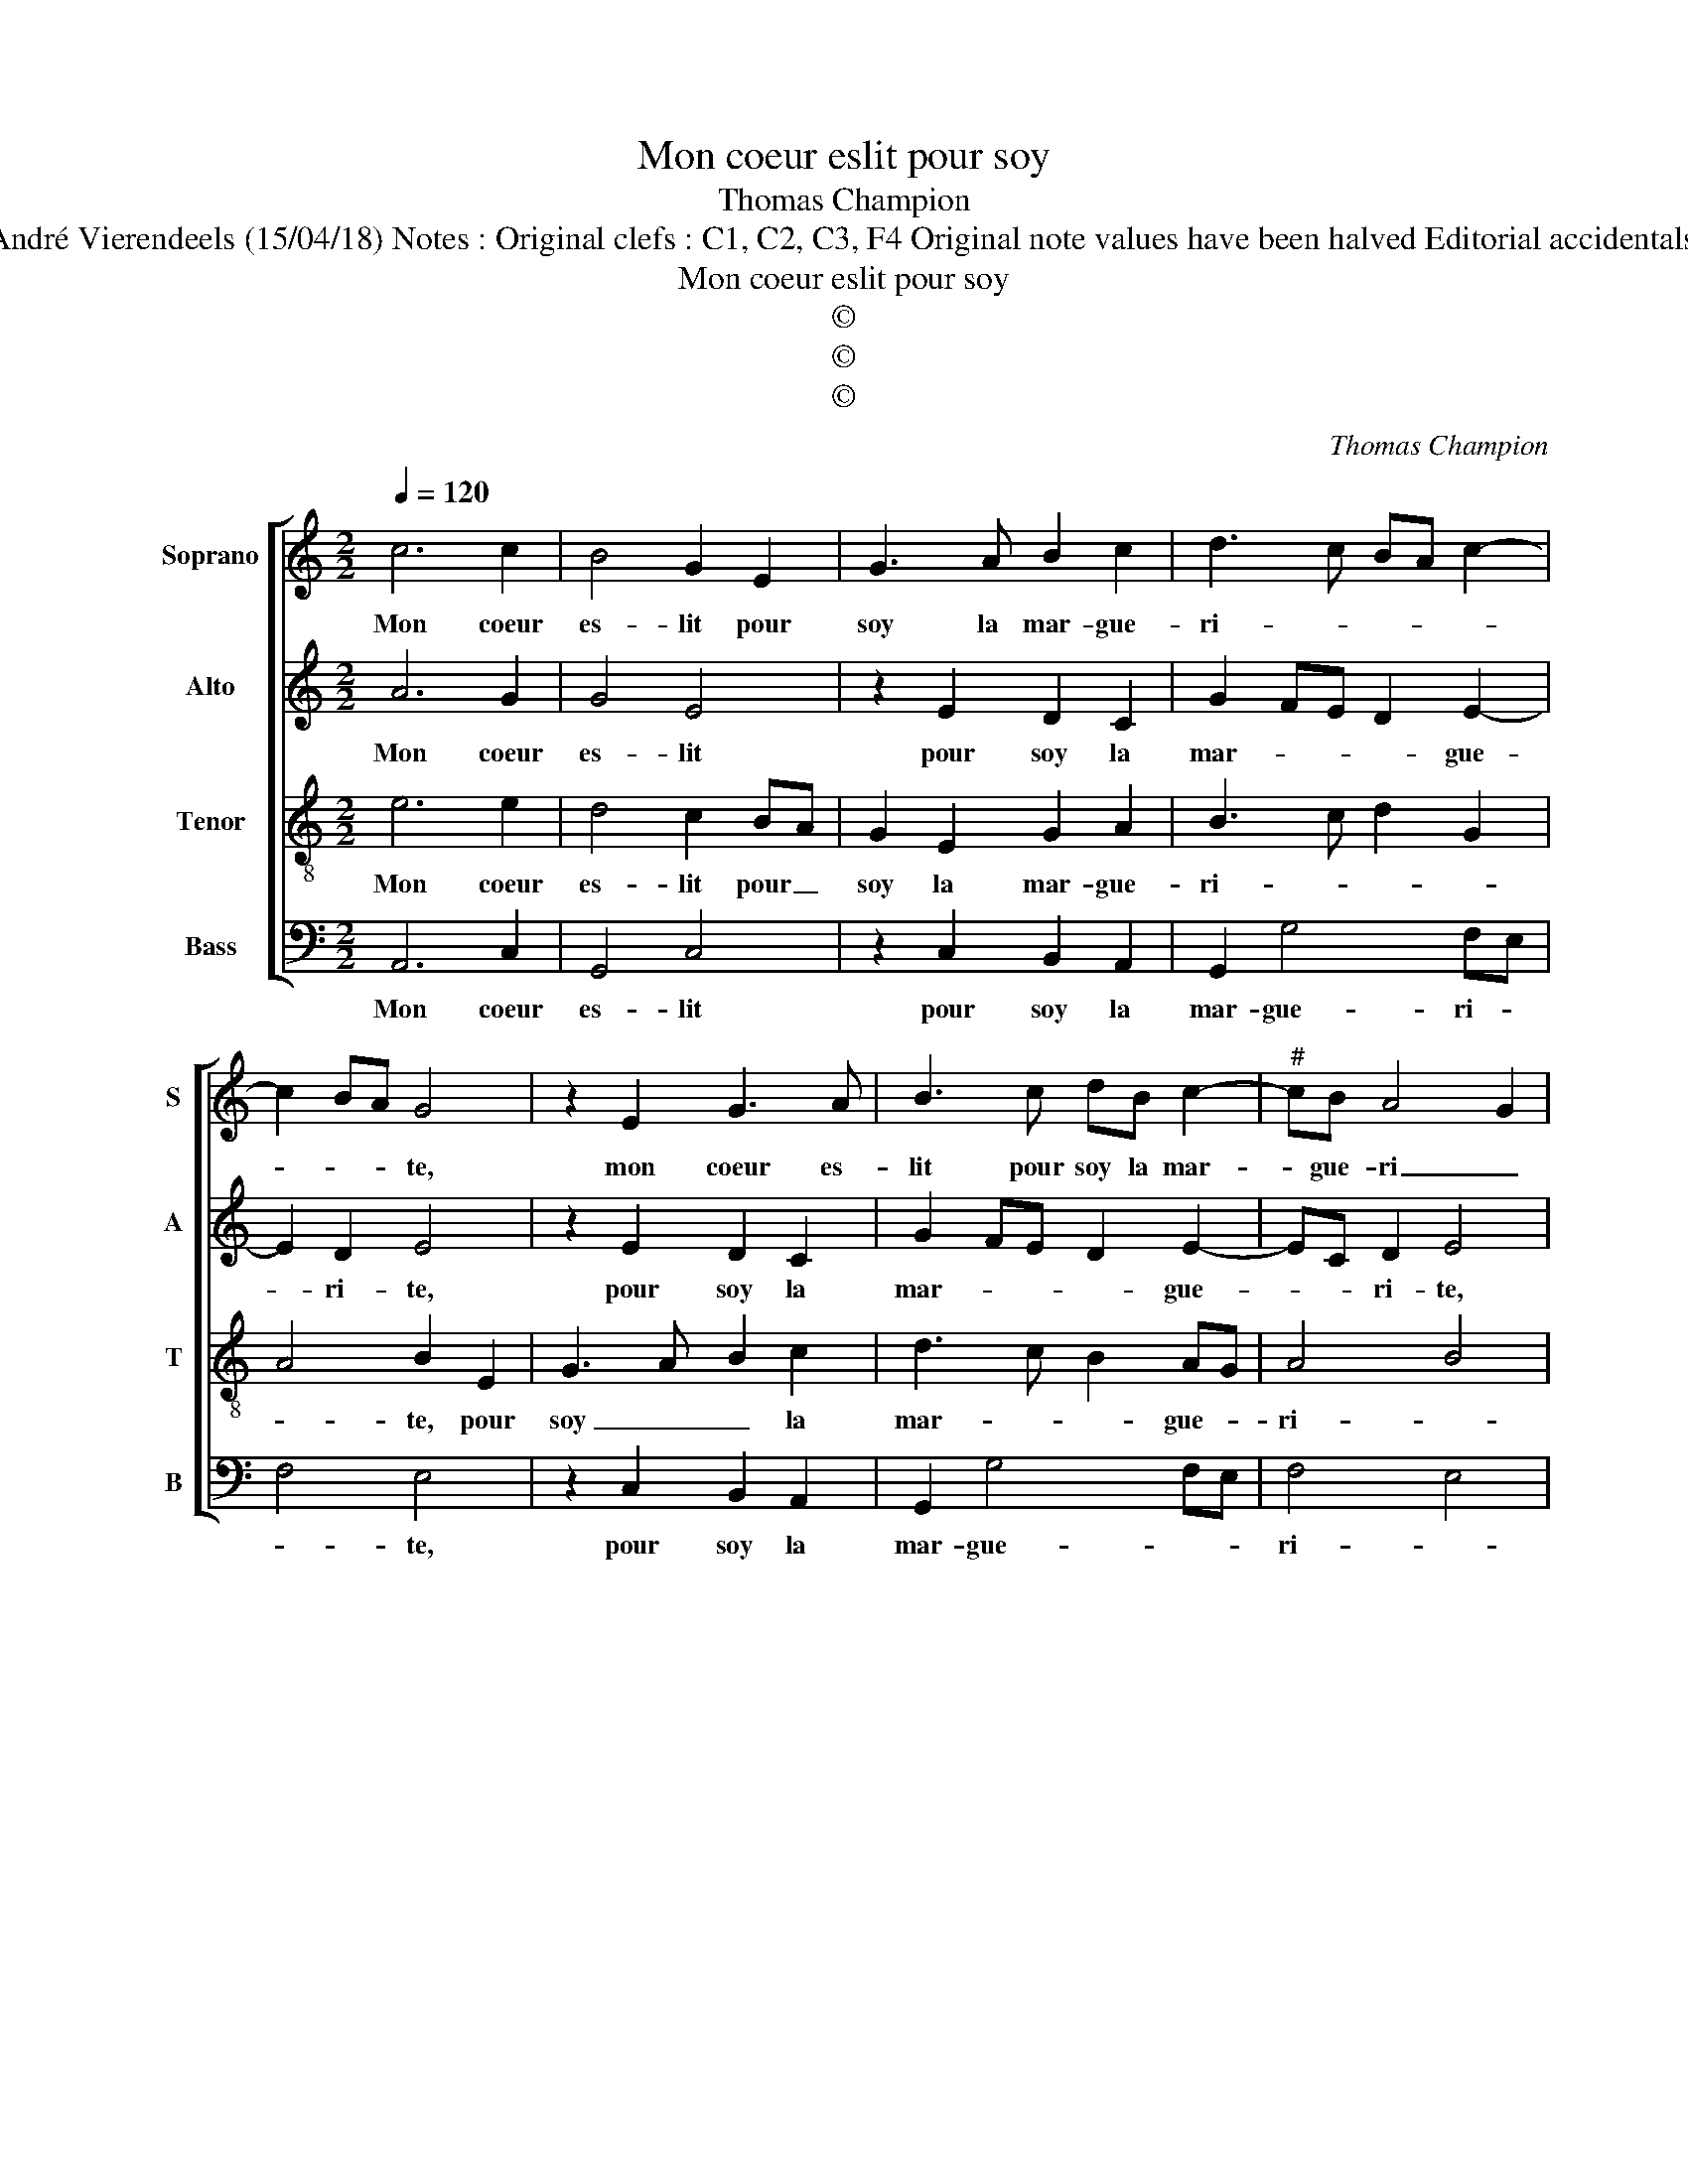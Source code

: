X:1
T:Mon coeur eslit pour soy
T:Thomas Champion
T:Source : Livre X de 26 chansons nouvelles à 4 parties---Paris---N.du Chemin---1552. Editor : André Vierendeels (15/04/18) Notes : Original clefs : C1, C2, C3, F4 Original note values have been halved Editorial accidentals above the staff Square brackets indicate ligatures Composer called "Mithou" in the part books 
T:Mon coeur eslit pour soy
T:©
T:©
T:©
C:Thomas Champion
Z:©
%%score [ 1 2 3 4 ]
L:1/8
Q:1/4=120
M:2/2
K:C
V:1 treble nm="Soprano" snm="S"
V:2 treble nm="Alto" snm="A"
V:3 treble-8 nm="Tenor" snm="T"
V:4 bass nm="Bass" snm="B"
V:1
 c6 c2 | B4 G2 E2 | G3 A B2 c2 | d3 c BA c2- | c2 BA G4 | z2 E2 G3 A | B3 c dB c2- |"^#" cB A4 G2 | %8
w: Mon coeur|es- lit pour|soy la mar- gue-|ri- * * * *|* * * te,|mon coeur es-|lit pour soy la mar-|* gue- ri _|
 A4 z2 A2 | A2 A2 G4 | z2 G2 G2 G2 | c4 A4 | G8 | z2 c2 c2 c2- | c2 BA B2 B2 | d2 d2 cBAG | %16
w: te, à|mon ad- vis|ne sçau- rois|mieulx choi-|sir|ro- se, ne|_ _ _ fleur: dont|si la puis _ _ _|
 A2 G4 F2 | G2 E4 E2 | A4 G2 G2- | G2 G2 c4 | B2 G2 G2 F2 | EFGA B2 c2- | c2 BA B2 c2 | %23
w: _ sai- *|sir, gar- der|la veulx: gar-|* der la|veulx, car el- le|le _ _ _ _ me-|* * * * ri-|
"^#" BA A4 G2 | A4 z2 E2- | E2 E2 A4 | G2 G4 G2 | c4 B2 G2 | G2 F2 EFGA | B2 c4 BA | B2 c2 BA A2- | %31
w: |te, gar-|* der la|veulx, gar- der|la veulx, car|el- le le _ _ _|_ me- * *|* ri- * * *|
"^#" A2 G2 A4- | A8 |] %33
w: * * te.|_|
V:2
 A6 G2 | G4 E4 | z2 E2 D2 C2 | G2 FE D2 E2- | E2 D2 E4 | z2 E2 D2 C2 | G2 FE D2 E2- | EC D2 E4 | %8
w: Mon coeur|es- lit|pour soy la|mar- * * * gue-|* ri- te,|pour soy la|mar- * * * gue-|* * ri- te,|
 z2 E2 F2 E2- | E2 D2 E2 B,2 | B,2 B,2 EDCD | EFGE F4 | D3 C/D/ E2 E2 | E4 C4 | G6 G2 | %15
w: à mon ad-|* vis ne sçau-|rois mieulx _ _ _ _|_ _ _ _ _|choi- * * sir, ro-|se, ne|fleur: dont|
 A2 A2 A2 F2- | FEDC D4 | D2 C4 C2 | E4 E2 E2- | E2 E2 G4 | G2 E2 D3 C | B,4 z2 CD | EF G2 G2 G,2 | %23
w: si la puis sai-||sir, gar- der|la veulx: gar-|* der la|veulx, gar- der la|veulx, car _|_ _ e- le le|
 A,B,CD E2 E2 | C4 z2 C2 | E4 E4 | E2 E4 E2 | G4 G3 F/E/ | D3 C B,4 | z2 CD EF G2 | G2 G,2 A,B,CD | %31
w: me- * * * * ri-|te, gar-|der la|veulx, gar- der|la veulx, _ _|_ _ _|car _ _ _ el-|le le me- * * *|
"^#" E2 E2 C4- | C8 |] %33
w: * ri- te.|_|
V:3
 e6 e2 | d4 c2 BA | G2 E2 G2 A2 | B3 c d2 G2 | A4 B2 E2 | G3 A B2 c2 | d3 c B2 AG | A4 B4 | %8
w: Mon coeur|es- lit pour _|soy la mar- gue-|ri- * * *|* te, pour|soy _ _ la|mar- * * gue- *|ri- *|
 A2 c2 cBAG | A2 A2 B2 G2 | G2 G2 c3 B | A2 G2 A2 c2- | c2 B2 c4 | z2 e2 e4 | e2 dc d2 d2 | %15
w: te, à mon _ _ _|_ ad- vis ne|sçau- rois mieulx _|_ _ _ _|* choi- sir,|ro- se,|ne _ _ fleur: dont|
 f2 f2 e2 c2- | cBAG A4 | G2 G4 G2 | c4 B2 B2- | B2 B2 e4 | d2 c2 B2 A2 | GABc d2 ef | %22
w: si la puis sai-||sir, gar- der|la veulx: gar-|* der la|veulx, car el- le|le _ _ _ _ me- *|
 g2 fe d2 e2 | dcBA B4 | A2 A4 G2 | c8 | B2 B4 B2 | e4 d2 c2 | B2 A2 GABc | d2 ef g2 fe | %30
w: ri- * * * *||tr, gar- der|la|veulx, gar- der|la veulx, car|el- le le _ _ _|_ me- * * * *|
 d2 e2 dcBA | B4 A4- | A8 |] %33
w: * ri- * * * *|* te.|_|
V:4
 A,,6 C,2 | G,,4 C,4 | z2 C,2 B,,2 A,,2 | G,,2 G,4 F,E, | F,4 E,4 | z2 C,2 B,,2 A,,2 | %6
w: Mon coeur|es- lit|pour soy la|mar- gue- ri- *|* te,|pour soy la|
 G,,2 G,4 F,E, | F,4 E,4 | A,,2 A,2 F,4 | F,4 E,4- | E,4 C,4 | C,2 C,2 F,4 |"^#" G,4 C,2 C2 | %13
w: mar- gue- * *|ri- *|te, à mon|ad- vis|_ ne|sçau- rois mieulx|choi- sir, ro-|
 C4 A,4 | G,4 z2 G,2 | D,E,F,G, A,2 A,2 | F,2 G,2 D,4 | G,,2 C,4 C,2 | A,,4 E,2 E,2- | %19
w: se, ne|fleur: dont|si _ _ _ _ la|puis sai- *|sir, gar- der|la velx: gar-|
 E,2 E,2 C,4 | G,2 C,2 D,2 D,2 | E,2 E,2 D,2 C,2- | C,D,E,F, G,2 F,E, | F,4 E,4 | A,,4 z2 C,2- | %25
w: * der la|veulx, car el- le|le me- ri- *|||te, gar-|
 C,2 C,2 A,,4 | E,2 E,4 E,2 | C,4 G,2 C,2 | D,2 D,2 E,2 E,2 | D,2 C,3 D, E,F, | G,2 F,E, F,4 | %31
w: * der la|veulx, gar- der|la veulx, car|el- le le me-|ri- * * * *||
 E,4 A,,4- | A,,8 |] %33
w: * te.|_|

